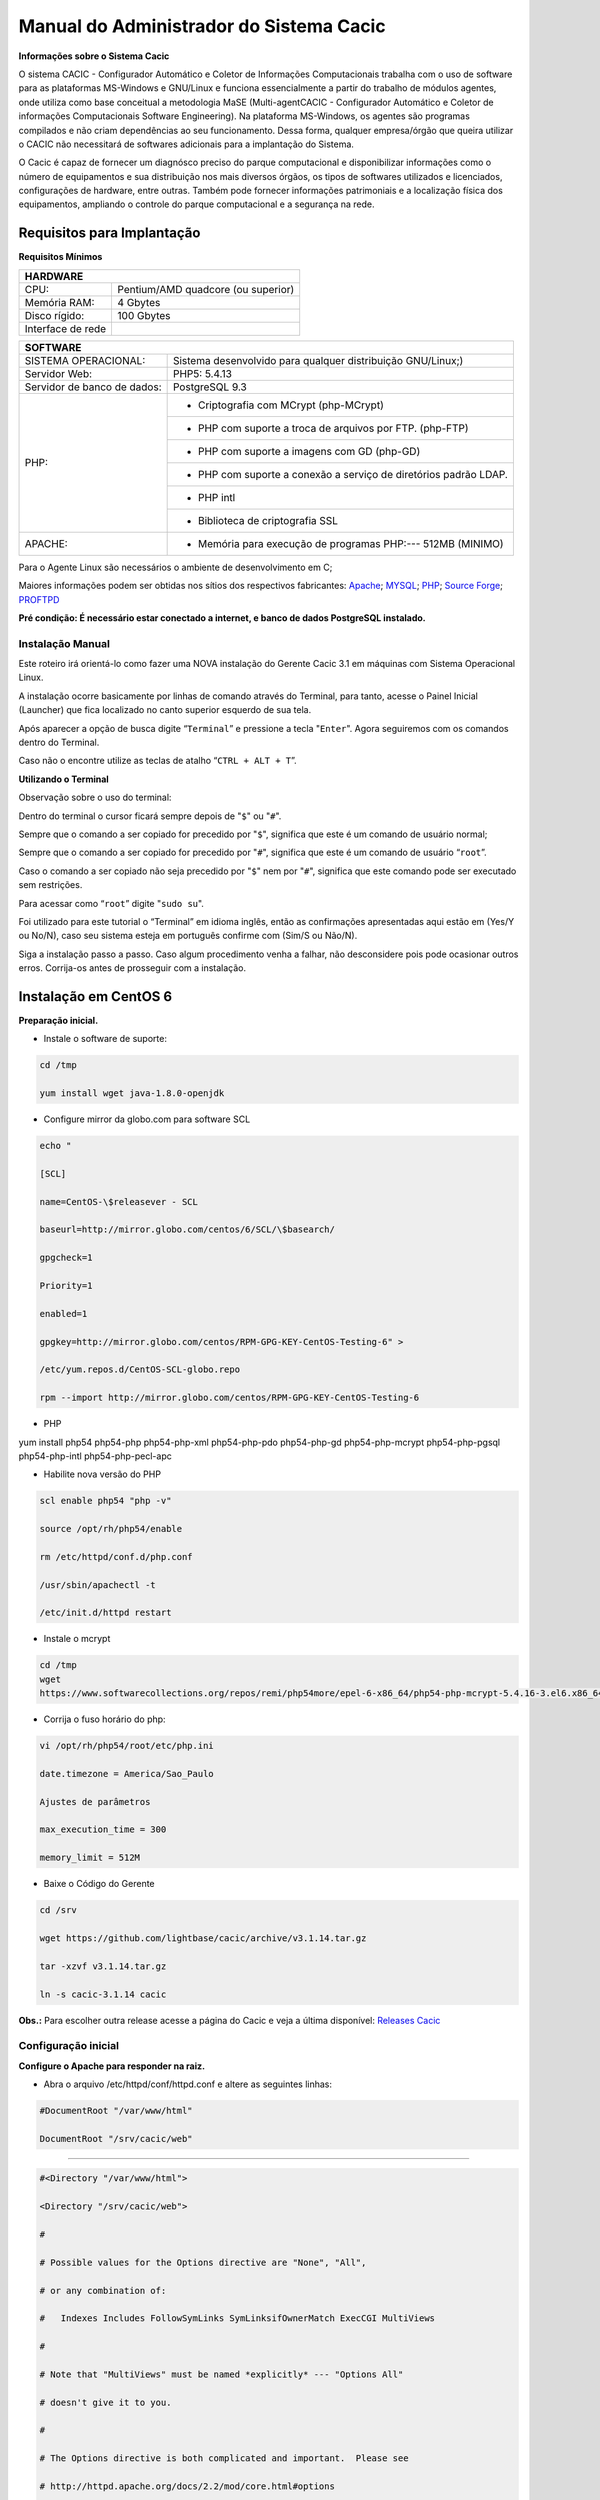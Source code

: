 ========================================
Manual do Administrador do Sistema Cacic
========================================

**Informações sobre o Sistema Cacic**

O sistema CACIC - Configurador Automático e Coletor de Informações Computacionais trabalha com o uso de software para as plataformas MS-Windows e GNU/Linux e funciona essencialmente a partir do trabalho de módulos agentes, onde utiliza como base conceitual a metodologia MaSE (Multi-agentCACIC - Configurador Automático e Coletor de informações Computacionais Software Engineering). Na plataforma MS-Windows, os agentes são programas compilados e não criam dependências ao seu funcionamento. Dessa forma, qualquer empresa/órgão que queira utilizar o CACIC não necessitará de softwares adicionais para a implantação do Sistema. 


O Cacic é capaz de fornecer um diagnósco preciso do parque computacional e disponibilizar informações como o número de equipamentos e sua distribuição nos mais diversos órgãos, os tipos de softwares utilizados e licenciados, configurações de hardware, entre outras. Também pode fornecer informações patrimoniais e a localização física dos equipamentos, ampliando o controle do parque computacional e a segurança na rede.

Requisitos para Implantação
^^^^^^^^^^^^^^^^^^^^^^^^^^^

**Requisitos Mínimos**

+----------------------------------+---------------------------------------------------------------------+
|HARDWARE                                                                                                |
+==================================+=====================================================================+
|CPU:                              |Pentium/AMD quadcore (ou superior)                                   |
+----------------------------------+---------------------------------------------------------------------+
|Memória RAM:                      |4 Gbytes                                                             |
+----------------------------------+---------------------------------------------------------------------+
|Disco rígido:                     |100 Gbytes                                                           |
+----------------------------------+---------------------------------------------------------------------+
|Interface de rede                 |                                                                     |
+----------------------------------+---------------------------------------------------------------------+

+----------------------------------+---------------------------------------------------------------------+
|SOFTWARE                                                                                                |
+=============================+==========================================================================+
|SISTEMA OPERACIONAL:         |Sistema desenvolvido para qualquer distribuição GNU/Linux;)               |
+-----------------------------+--------------------------------------------------------------------------+
|Servidor Web:                |PHP5: 5.4.13                                                              |
+-----------------------------+--------------------------------------------------------------------------+
|Servidor de banco de dados:  |PostgreSQL 9.3                                                            |
+-----------------------------+--------------------------------------------------------------------------+
|PHP:                         |- Criptografia com MCrypt (php-MCrypt)                                    |
|                             +--------------------------------------------------------------------------+
|                             |- PHP com suporte a troca de arquivos por FTP. (php-FTP)                  |
|                             +--------------------------------------------------------------------------+
|                             |- PHP com suporte a imagens com GD (php-GD)                               |
|                             +--------------------------------------------------------------------------+
|                             |- PHP com suporte a conexão a serviço de diretórios padrão LDAP.          |
|                             +--------------------------------------------------------------------------+
|                             |- PHP intl                                                                |
|                             +--------------------------------------------------------------------------+
|                             |- Biblioteca de criptografia SSL                                          |
+-----------------------------+--------------------------------------------------------------------------+
|APACHE:                      |- Memória para execução de programas PHP:--- 512MB (MINIMO)               |
+-----------------------------+--------------------------------------------------------------------------+

Para o Agente Linux são necessários o ambiente de desenvolvimento em C;

Maiores informações podem ser obtidas nos sítios dos respectivos fabricantes: `Apache <http://httpd.apache.org/>`_; `MYSQL <http://www.mysql.com/>`_; `PHP <http://www.php.net/>`_; `Source Forge <http://sourceforge.net>`_; `PROFTPD <http://www.proftpd.org/>`_

**Pré condição: É necessário estar conectado a internet, e banco de dados PostgreSQL instalado.**

Instalação Manual
=================

Este roteiro irá orientá-lo como fazer uma NOVA instalação do Gerente Cacic 3.1 em máquinas com Sistema Operacional Linux. 

A instalação ocorre basicamente por linhas de comando através do Terminal, para tanto, acesse o Painel Inicial (Launcher) que fica localizado no canto superior esquerdo de sua tela. 

Após aparecer a opção de busca digite “``Terminal``” e pressione a tecla "``Enter``". Agora seguiremos com os comandos dentro do Terminal. 

Caso não o encontre utilize as teclas de atalho “``CTRL + ALT + T``”. 

**Utilizando o Terminal**

Observação sobre o uso do terminal: 

Dentro do terminal o cursor ficará sempre depois de "``$``" ou "``#``". 

Sempre que o comando a ser copiado for precedido por "``$``", significa que este é um comando de usuário normal; 

Sempre que o comando a ser copiado for precedido por "``#``", significa que este é um comando de usuário “``root``”. 

Caso o comando a ser copiado não seja precedido por "``$``" nem por "``#``", significa que este comando pode ser executado sem restrições. 

Para acessar como “``root``” digite "``sudo su``". 

Foi utilizado para este tutorial o “Terminal” em idioma inglês, então as confirmações apresentadas aqui estão em (Yes/Y ou No/N), caso seu sistema esteja em português confirme com (Sim/S ou Não/N). 

Siga a instalação passo a passo. Caso algum procedimento venha a falhar, não desconsidere pois pode ocasionar outros erros. Corrija-os antes de prosseguir com a instalação.


Instalação em CentOS 6
^^^^^^^^^^^^^^^^^^^^^^

**Preparação inicial.**

+ Instale o software de suporte:

.. code-block:: bash
 
 cd /tmp

 yum install wget java-1.8.0-openjdk

+ Configure mirror da globo.com para software SCL                                                    

.. code-block:: bash

 echo "
 
 [SCL]
 
 name=CentOS-\$releasever - SCL
 
 baseurl=http://mirror.globo.com/centos/6/SCL/\$basearch/
 
 gpgcheck=1
 
 Priority=1
 
 enabled=1                               
 
 gpgkey=http://mirror.globo.com/centos/RPM-GPG-KEY-CentOS-Testing-6" >
 
 /etc/yum.repos.d/CentOS-SCL-globo.repo                             
 
 rpm --import http://mirror.globo.com/centos/RPM-GPG-KEY-CentOS-Testing-6                     

+ PHP                                                                                                  

yum install php54 php54-php php54-php-xml php54-php-pdo php54-php-gd php54-php-mcrypt php54-php-pgsql php54-php-intl php54-php-pecl-apc

+ Habilite nova versão do PHP                                                                           

.. code-block:: bash

 scl enable php54 "php -v"
 
 source /opt/rh/php54/enable
 
 rm /etc/httpd/conf.d/php.conf
 
 /usr/sbin/apachectl -t
 
 /etc/init.d/httpd restart

+ Instale o  mcrypt

.. code-block:: bash

 cd /tmp
 wget
 https://www.softwarecollections.org/repos/remi/php54more/epel-6-x86_64/php54-php-mcrypt-5.4.16-3.el6.x86_64.rpm

+ Corrija o fuso horário do php:

.. code-block:: bash

 vi /opt/rh/php54/root/etc/php.ini
 
 date.timezone = America/Sao_Paulo
 
 Ajustes de parâmetros
 
 max_execution_time = 300
 
 memory_limit = 512M

+ Baixe o Código do Gerente

.. code-block:: bash

 cd /srv
 
 wget https://github.com/lightbase/cacic/archive/v3.1.14.tar.gz
 
 tar -xzvf v3.1.14.tar.gz
 
 ln -s cacic-3.1.14 cacic

**Obs.:** Para escolher outra release acesse a página do Cacic e veja a última disponível: `Releases Cacic <https://github.com/lightbase/cacic/releases>`_
 
Configuração inicial
====================

**Configure o Apache para responder na raiz.**

+ Abra o arquivo /etc/httpd/conf/httpd.conf e altere as seguintes linhas:

.. code-block:: bash

 #DocumentRoot "/var/www/html"
 
 DocumentRoot "/srv/cacic/web"

----

.. code-block:: bash

 #<Directory "/var/www/html">
 
 <Directory "/srv/cacic/web">
 
 #
 
 # Possible values for the Options directive are "None", "All",
 
 # or any combination of:
 
 #   Indexes Includes FollowSymLinks SymLinksifOwnerMatch ExecCGI MultiViews
 
 #
 
 # Note that "MultiViews" must be named *explicitly* --- "Options All"
 
 # doesn't give it to you.
 
 #
 
 # The Options directive is both complicated and important.  Please see
 
 # http://httpd.apache.org/docs/2.2/mod/core.html#options
 
 # for more information.
 
 #
 
 Options -Indexes FollowSymLinks
 
 #
 
 # AllowOverride controls what directives may be placed in .htaccess files.
 
 # It can be "All", "None", or any combination of the keywords:
 
 #   Options FileInfo AuthConfig Limit
 
 #
 
 AllowOverride All
 
 #
 
 # Controls who can get stuff from this server.
 
 #
 
 Order allow,deny
 
 Allow from all
 
 </Directory>

----

+ Desabilite o SELinux:

.. code-block:: bash

 setenforce Permissive

+ Salve a alteração abrindo o arquivo /etc/selinux/config:

.. code-block:: bash

 SELINUX=disabled

+ Adicione as seguintes linhas no arquito /etc/sysconfig/iptables:

# Firewall configuration written by system-config-firewall

# Manual customization of this file is not recommended.
 
*filter
 
:INPUT ACCEPT [0:0]
 
:FORWARD ACCEPT [0:0]
 
:OUTPUT ACCEPT [0:0]
 
-A INPUT -m state --state ESTABLISHED,RELATED -j ACCEPT
 
-A INPUT -p icmp -j ACCEPT
 
-A INPUT -i lo -j ACCEPT
 
# SSH somente nas redes autorizadas
 
-A INPUT -s 10.209.57.0/24 -m state --state NEW -m tcp -p tcp --dport 22 -j ACCEPT
 
-A INPUT -s 10.209.156.0/24 -m state --state NEW -m tcp -p tcp --dport 22 -j ACCEPT
 
# Portas HTTP e HTTPS
 
-A INPUT -p tcp -m tcp --dport 80 -j ACCEPT
 
-A INPUT -p tcp -m tcp --dport 443 -j ACCEPT
 
# Samba
 
-A INPUT -m state --state NEW -m tcp -p tcp --dport 445 -j ACCEPT
 
-A INPUT -m state --state NEW -m udp -p udp --dport 445 -j ACCEPT
 
-A INPUT -m state --state NEW -m tcp -p tcp --dport 139 -j ACCEPT
 
-A INPUT -m state --state NEW -m udp -p udp --dport 139 -j ACCEPT
 
# Libera FTP
 
-A INPUT  -p tcp -m tcp --dport 21 -j ACCEPT -m comment --comment "Allow ftp connections on port 21"
 
-A OUTPUT -p tcp -m tcp --dport 21 -j ACCEPT -m comment --comment "Allow ftp connections on port 21"
 
-A INPUT  -p tcp -m tcp --dport 20 -j ACCEPT -m comment --comment "Allow ftp connections on port 20"
 
-A OUTPUT -p tcp -m tcp --dport 20 -j ACCEPT -m comment --comment "Allow ftp connections on port 20"
 
-A INPUT  -p tcp -m tcp --sport 1024: --dport 1024: -j ACCEPT -m comment --comment "Allow passive inbound connections"
 
-A OUTPUT -p tcp -m tcp --sport 1024: --dport 1024: -j ACCEPT -m comment --comment "Allow passive inbound connections"
 
# Libera saída nas portas 80 e 443
 
-A OUTPUT -p tcp -m tcp --dport 80 -j ACCEPT
 
-A OUTPUT -p tcp -m tcp --dport 443 -j ACCEPT
 
# Liera saída para o PostgreSQL
 
-A OUTPUT -p tcp -m tcp --dport 5432 -j ACCEPT
 
-A OUTPUT -p tcp -m tcp --dport 9999 -j ACCEPT
 
# Bloqueia saída nas portas SMTP
 
-A OUTPUT -p tcp -m tcp --dport 25 -j DROP
 
-A OUTPUT -p tcp -m tcp --dport 587 -j DROP
 
# Bloqueia o resto
 
-A INPUT -j REJECT --reject-with icmp-host-prohibited
 
# Bloqueia o Forward
 
-A FORWARD -j REJECT --reject-with icmp-host-prohibited
 
COMMIT

----

+ Carregue alterações no iptables:

.. code-block:: bash

 service iptables restart

Configurações do Symfony
========================

Como pré-requisito já deve haver um banco de dados PostgreSQL configurado para o Cacic.

+ Carregue as configurações iniciais:

.. code-block:: bash

 cp /srv/cacic/app/config/cacic-dist-parameters.yml /srv/cacic/app/config/parameters.yml

----

+ Altere as configurações no arquivo ``/srv/cacic/app/config/parameters.yml`` 

.. code-block:: bash

 parameters:
    database_driver: pdo_pgsql

    database_host: 10.209.8.151

    database_port: null

    database_name: cacic

    database_user: cacic

    database_password: null

    mailer_transport: smtp

    mailer_host: 127.0.0.1

    mailer_user: null

    mailer_password: null

    locale: pt_BR

    #locale: en_US

    # generate your own site secret

    #secret: e410b10b0cdc810ea6bb943caa542bb42b3

    database_path: null
 
Altere o campo secret com um valor gerado no seguinte endereço: http://nux.net/secret 

Instalando o Symfony
====================

+ Baixe e instale os vendors:

.. code-block:: bash

 cd /srv/cacic
 
 php composer.phar install

+ Instale o Symfony para o Cacic:

.. code-block:: bash

 cd /srv/cacic
 
 php app/console assets:install --symlink
 
 php app/console assetic:dump --env=prod
 
 php app/console assetic:dump --env=dev
 
 php app/console doctrine:schema:update --force
 
 php app/console doctrine:migrations:migrate

+ Corrija as permissões:

.. code-block:: bash

 cd /srv/cacic
 
 chown -R apache.apache

**Terminada a instalação e configuração do Gerente Cacic 3.1, execute o navegador.**

----

Instalação em Debian / Ubuntu
^^^^^^^^^^^^^^^^^^^^^^^^^^^^^

Instalando os Pacotes necessários:
==================================

**Instale os pacotes que você vai precisar:**

apt-get -y install git postgresql apache2 php5 php5-pgsql php5-gd php5-mcrypt libapache2-mod-php5 php5-ldap php-pear php-apc subversion git openjdk-7-jre php5-intl

**Configurando o PostgreSQL:**

O arquivo "php.ini" vem com fuso horário da Europa, logo precisamos configurá-lo para o Brasil.
 
+ Abra o arquivo "php.ini" através do comando abaixo:

.. code-block:: bash

 nano /etc/php5/apache2/php.ini

Quando o arquivo abrir digite "``CTRL + W``" para abrir a ferramenta de busca e digite "``Module Settings``" 

Você verá o comando abaixo:
 
.. code-block:: bash

 [Date]
 
 ; Defines the default timezone used by the date functions
 
 ; http://php.net/date.timezone


+ Na linha imediata abaixo digite:

.. code-block:: bash
 
 date.timezone = America/Sao_Paulo

Em alguns casos, pode ser que já tenha na linha ``";date.timezone ="``, neste caso complete com “America/Sao_Paulo”.

**Não esqueça de remover o “ponto e vírgula”**

**Caso já esteja atualizado, continue.**

----

Digite "``CTRL + X``" para salvar,

Confirme a alteração com "Y + Enter"

Como "root" reinicie o Apache.

.. code-block:: bash
 
 # /etc/init.d/apache2 restart

Montando ambiente de desenvolvimento 
====================================

+ Clone o arquivo dentro de localhost:

.. code-block:: bash

 # cd /srv
 
 # git clone https://github.com/lightbase/cacic
 
 # chown -R www-data.www-data cacic

+ Crie um link simbólico da sua pasta web para o Apache:

.. code-block:: bash

 # ln -s /srv/cacic/web /var/www/cacic

A versão do apache2 que foi publicado com o lançamento do Ubuntu 14.04 é o 2.4.7 e começando com esta versão, por razões de segurança, o novo diretório raiz para o servidor é:
 
.. code-block:: bash

 /var/www/html

A partir de agora, é aqui que você deve lincar o CACIC.
 
.. code-block:: bash

 # ln -s /srv/cacic/web /var/www/html/cacic

Caso você queira mudar este diretório, você tem que modificar (como root) a seguinte linha do arquivo /etc/apache2/sites-available/000-default.conf (sudo nano /etc/apache2/sites- available/000-default.conf): 

.. code-block:: bash

 DocumentRoot /var/www/html

Para:
 
.. code-block:: bash

 DocumentRoot /var/www

+ Para entrar em vigor as novas mudanças, você deve reiniciar o servidor apache com o seguinte comando:

.. code-block:: bash

 # sudo /etc/init.d/apache2 restart

Crie banco de dados para o Symfony - PostgreSQL 
===============================================

 (É possível que já exista o banco de dados criado, caso isso ocorra passe para o próximo item). 

Execute os seguintes comandos no terminal:
 
.. code-block:: bash

 $ sudo su
 
 # su - postgres
 
 $ createuser cacic

+ Responda tudo "n", conforme abaixo:

.. code-block:: bash

 Shall the new role be a superuser? (y/n) n
 
 Shall the new role be allowed to create databases? (y/n) n
 
 Shall the new role be allowed to create more new roles? (y/n) n

+ Digite a linha abaixo:

.. code-block:: bash

 $ createdb -O cacic cacic
 
Liberando acesso ao banco de dados
==================================

.. code-block:: bash
 
 # nano /etc/postgresql/9.3/main/pg_hba.conf``

+ Procure as linhas abaixo. (estão logo no início do texto)

.. code-block:: bash

 # PostgreSQL Client Authentication Configuration File
 
 # ===================================================
 
 #
 
 # Refer to the "Client Authentication" section in the PostgreSQL
 
 # documentation for a complete description of this file. A short
 
 # synopsis follows.
 
 #
 
 # This file controls: which hosts are allowed to connect, how clients
 
 # are authenticated, which PostgreSQL user names they can use, which
 
 # databases they can access. Records take one of these forms:
 
 #
 
 # local DATABASE USER METHOD [OPTIONS]
 
 # host DATABASE USER ADDRESS METHOD [OPTIONS]
 
 # hostssl DATABASE USER ADDRESS METHOD [OPTIONS]
 
 # hostnossl DATABASE USER ADDRESS METHOD [OPTIONS]

+ Agora, acrescente as próximas linhas. Sem o “#”:

.. code-block:: bash

 host cacic cacic 127.0.0.1/32 trust
 
 host cacic cacic localhost trust

Digite "CTRL + X" para sair, confirme com "y" e "enter".

+ Reinicie o banco de dados:

.. code-block:: bash

 $ /etc/init.d/postgresql restart

Testando a conexão com o banco de dados:
======================================

+ Execute a linha a baixo e verifique se a mesma se encontra igual ao exemplo: 

 "exit" para sair de “root” 
 
.. code-block:: bash

 $ psql -U cacic -h localhost cacic
 
 psql (9.1.9)
 
 SSL connection (cipher: DHE-RSA-AES256-SHA, bits: 256)
 
 Type "help" for help.
 
 cacic=>

+ Digite "\q", depois "exit"

.. code-block:: bash

 $ exit

Configurando o arquivo parameters.yml
=====================================

+ Abra o arquivo "parameters.yml" conforme o comando abaixo:

.. code-block:: bash

 # nano /srv/cacic/app/config/parameters.yml

+ Adicione as seguintes linhas: (este arquivo conterá somente essas linhas) 

.. code-block:: bash

 parameters:
  
      database_driver: pdo_pgsql
  
      database_host: IP_BancoDeDados
  
      database_port: null
  
      database_name: cacic
  
      database_user: cacic
  
      database_password: null
  
      mailer_transport: smtp
  
      mailer_host: 127.0.0.1
  
      mailer_user: null
  
      mailer_password: null
  
      locale: pt_BR
  
      secret: d7c123f25645010985ca27c1015bc76797
 
      database_path: null


É necessário seguir um padrão de identação para que não ocorra erros na instalação do composer.phar. 

**Note que as linhas do arquivo parameters.yml possuem uma tabulação de 4 espaços que deverá ser preservada.** 

 Digite "CTRL+X" para fechar 

Confirme com "Y + Enter" 

Executando comandos do Symfony 
==============================

 Execute os comandos do Symfony necessários para o sistema funcionar:
 
.. code-block:: bash

 # su - www-data
 
 $ bash
 
 $ cd /srv/cacic

Caso apareça a mensagem: “*This Accont is currently not available.*” 

+ Acesso o arquivo passwd (digite nano /etc/passwd) 

Altere a seguinte linha linha: 
 
.. code-block:: bash

 www-data:x:33:33:www-data:/var/www:/usr/sbin/nologin

para:
 
.. code-block:: bash

 www-data:x:33:33:www-data:/var/www:/bin/bash

+ Instale dos vendors:

.. code-block:: bash

 $ php composer.phar install

Aguarde o fim da instalação (este processo pode levar alguns minutos)

 + Carregando os assets: (necessário haver o "java" instalado). 

 Ainda com o usuário www-data execute:
 
.. code-block:: bash

 $ php app/console doctrine:schema:update --force
 
 $ php app/console assets:install --symlink
 
 $ php app/console assetic:dump

Carregando dados iniciais 
=========================

.. code-block:: bash

 # php app/console doctrine:fixtures:load

+ Digite o comando "exit" e depois digite o mesmo comando "exit" novamente. 

 Caso apareça a mensagem:

“Could not open input file: app/console”

 Finalize o terminal com "exit" 

**Terminada a instalação e configuração do Gerente Cacic 3.0, execute o navegador.**

----

Configurando o FTP (Opcional)
^^^^^^^^^^^^^^^^^^^^^^^^^^^^^

+ Abra o navegador e digite: 

`http://localhost/cacic/ <http://localhost/cacic/>`_

 Pressione "enter". 

+ Clique em app_dev.php 

 Entre com o usuário e a senha. 

Usuário: admin 

Senha: 123456

.. image:: img/entrada.png

**Instalando e configurando o FTP (Debian)**

**Atenção:**

+ A instalação do FTP é OPCIONAL. Continue este passo da instalação conforme sua necessidade.

----

 Para que os Agentes consigam coletar, é necessário instalar e configurar um serviço de FTP. O procedimento abaixo deve ser executado como usuário root: 
 
.. code-block:: bash

 # apt-get install proftpd-basic

Quando perguntado, selecione o modo autônomo (standalone) para o servidor de FTP. Em seguida, abra o arquivo de configurações:
 
.. code-block:: bash

 # vim /etc/proftpd/proftpd.conf

+ Descomente as linhas abaixo:

.. code-block:: bash
 
 # Use this to jail all users in their homes
 
 DefaultRoot                           ~
 
 # Users require a valid shell listed in /etc/shells to login.
 
 # Use this directive to release that constrain.
 
 RequireValidShell                    off
 
A versão do apache2 que foi publicado com o lançamento do Ubuntu 14.04 é o 2.4.7 e começando com esta versão, parece que, por razões de segurança, o novo diretório raiz para o servidor é:
 
.. code-block:: bash
 
 /var/www/html

Adicione um usuário que será usado pelo CACIC para download dos updates. No exemplo a seguir, adicionamos uma conta ftpcacic:
 
.. code-block:: bash

 # adduser --shell /bin/false --home /var/www/html/ftpcacic ftpcacic

Preencha a senha do usuário quando perguntado.
 
Observe que o HOME deste usuário é: ``/var/www/html/ftpcacic``

 Nesse mesmo diretório crie uma pasta “agentes” utilizando os comandos a seguir:
 
.. code-block:: bash

 # mkdir /var/www/html/ftpcacic/agentes
 
 # chown ftpcacic.ftpcacic /var/www/html/ftpcacic/agentes

+ Teste a conexão. 

 Primeiro você deverá reiniciar o proftpd com o comando a seguir:
 
.. code-block:: bash

 # /etc/init.d/proftpd restart

**Execute depois os comandos a seguir para testar a conexão FTP:**

+ Windows: 

``C:\ftp ip_do_servidor_cacic``

login: ftpcacic

senha: senha_do_ftpcacic

ftp quit

+ Linux:

``$ telnet ip_do_servidor_cacic 21``

 Quando abrir a tela do telnet, digite os seguintes comandos:

user ftpcacic

pass senha_ftp

quit

**O FTP deve estar funcionando e conectando.**